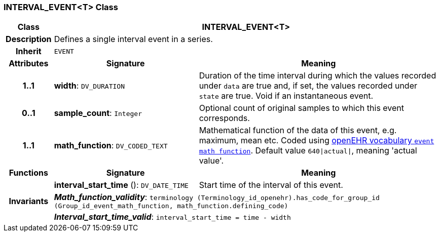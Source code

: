 === INTERVAL_EVENT<T> Class

[cols="^1,3,5"]
|===
h|*Class*
2+^h|*INTERVAL_EVENT<T>*

h|*Description*
2+a|Defines a single interval event in a series.

h|*Inherit*
2+|`EVENT`

h|*Attributes*
^h|*Signature*
^h|*Meaning*

h|*1..1*
|*width*: `DV_DURATION`
a|Duration of the time interval during which the values recorded under `data` are true and, if set, the values recorded under `state` are true. Void if an instantaneous event.

h|*0..1*
|*sample_count*: `Integer`
a|Optional count of original samples to which this event corresponds.

h|*1..1*
|*math_function*: `DV_CODED_TEXT`
a|Mathematical function of the data of this event, e.g.  maximum, mean etc. Coded using https://github.com/openEHR/terminology/blob/master/openEHR_RM/en/openehr_terminology.xml[openEHR vocabulary `event math function`]. Default value `640&#124;actual&#124;`, meaning 'actual value'.
h|*Functions*
^h|*Signature*
^h|*Meaning*

h|
|*interval_start_time* (): `DV_DATE_TIME`
a|Start time of the interval of this event.

h|*Invariants*
2+a|*_Math_function_validity_*: `terminology (Terminology_id_openehr).has_code_for_group_id (Group_id_event_math_function, math_function.defining_code)`

h|
2+a|*_Interval_start_time_valid_*: `interval_start_time = time - width`
|===
